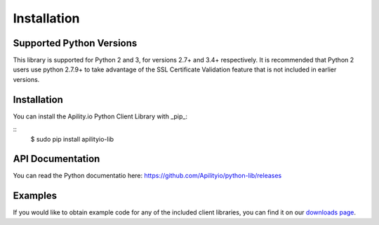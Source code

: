 Installation
============

Supported Python Versions
-------------------------

This library is supported for Python 2 and 3, for versions 2.7+ and 3.4+ respectively. It is recommended that Python 2 users use python 2.7.9+ to take advantage of the SSL Certificate Validation feature that is not included in earlier versions.

Installation
------------

You can install the Apility.io Python Client Library with _pip_:

::
    $ sudo pip install apilityio-lib

API Documentation
-----------------
You can read the Python documentatio here: https://github.com/Apilityio/python-lib/releases

Examples
--------
If you would like to obtain example code for any of the included client libraries, you can find it on our `downloads page <https://github.com/Apilityio/python-lib/releases>`_.

